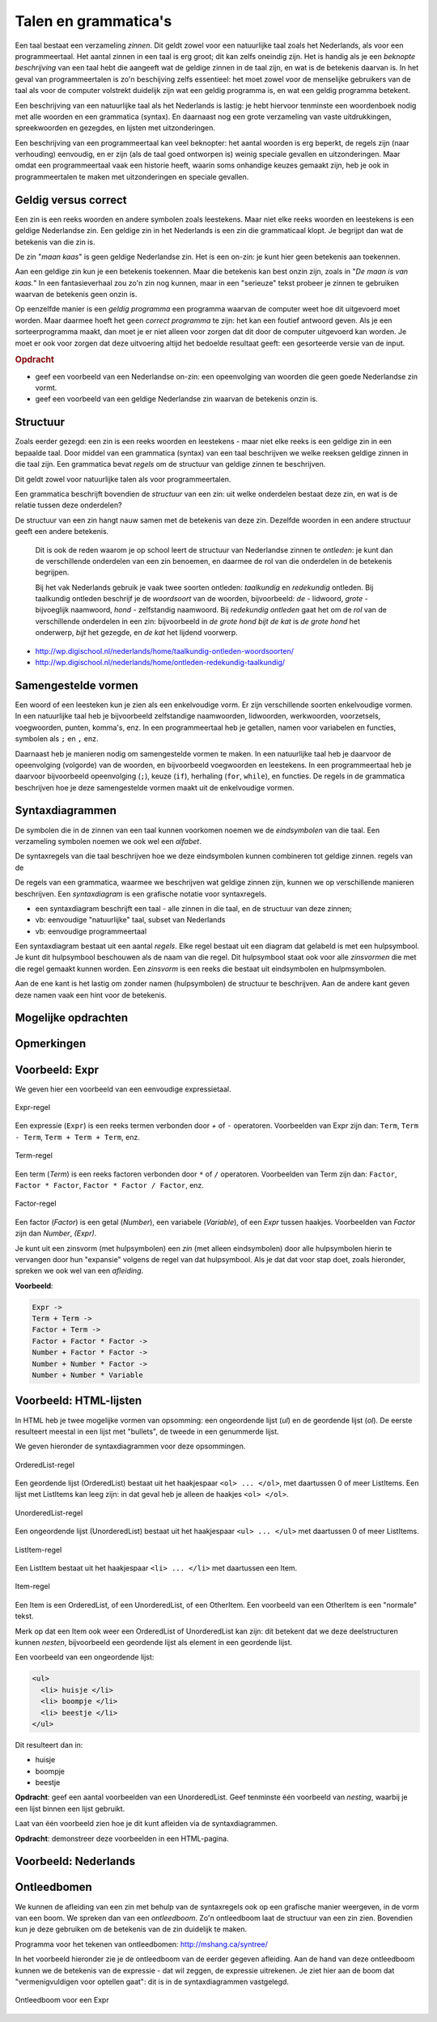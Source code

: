 Talen en grammatica's
=====================

Een taal bestaat een verzameling *zinnen*.
Dit geldt zowel voor een natuurlijke taal zoals het Nederlands, als voor een programmeertaal.
Het aantal zinnen in een taal is erg groot; dit kan zelfs oneindig zijn.
Het is handig als je een *beknopte beschrijving* van een taal hebt die aangeeft wat de geldige zinnen in de taal zijn,
en wat is de betekenis daarvan is.
In het geval van programmeertalen is zo'n beschijving zelfs essentieel:
het moet zowel voor de menselijke gebruikers van de taal als voor de computer volstrekt duidelijk zijn wat een geldig programma is,
en wat een geldig programma betekent.

Een beschrijving van een natuurlijke taal als het Nederlands is lastig:
je hebt hiervoor tenminste een woordenboek nodig met alle woorden en een grammatica (syntax).
En daarnaast nog een grote verzameling van vaste uitdrukkingen, spreekwoorden en gezegdes,
en lijsten met uitzonderingen.

Een beschrijving van een programmeertaal kan veel beknopter:
het aantal woorden is erg beperkt, de regels zijn (naar verhouding) eenvoudig, en er zijn
(als de taal goed ontworpen is) weinig speciale gevallen en uitzonderingen.
Maar omdat een programmeertaal vaak een historie heeft, waarin soms onhandige keuzes gemaakt zijn,
heb je ook in programmeertalen te maken met uitzonderingen en speciale gevallen.

Geldig versus correct
---------------------

Een zin is een reeks woorden en andere symbolen zoals leestekens.
Maar niet elke reeks woorden en leestekens is een geldige Nederlandse zin.
Een geldige zin in het Nederlands is een zin die grammaticaal klopt.
Je begrijpt dan wat de betekenis van die zin is.

De zin "*maan kaas*" is geen geldige Nederlandse zin.
Het is een on-zin: je kunt hier geen betekenis aan toekennen.

Aan een geldige zin kun je een betekenis toekennen.
Maar die betekenis kan best onzin zijn, zoals in "*De maan is van kaas.*"
In een fantasieverhaal zou zo'n zin nog kunnen,
maar in een "serieuze" tekst probeer je zinnen te gebruiken waarvan de betekenis geen onzin is.

Op eenzelfde manier is een *geldig programma* een programma waarvan de computer weet hoe dit uitgevoerd moet worden.
Maar daarmee hoeft het geen *correct programma* te zijn: het kan een foutief antwoord geven.
Als je een sorteerprogramma maakt, dan moet je er niet alleen voor zorgen dat dit door de computer uitgevoerd kan worden.
Je moet er ook voor zorgen dat deze uitvoering altijd het bedoelde resultaat geeft: een gesorteerde versie van de input.

.. rubric:: Opdracht

* geef een voorbeeld van een Nederlandse on-zin: een opeenvolging van woorden die geen goede Nederlandse zin vormt.
* geef een voorbeeld van een geldige Nederlandse zin waarvan de betekenis onzin is.

Structuur
---------

Zoals eerder gezegd: een zin is een reeks woorden en leestekens - maar niet elke reeks is een geldige zin in een bepaalde taal.
Door middel van een grammatica (syntax) van een taal beschrijven we welke reeksen geldige zinnen in die taal zijn.
Een grammatica bevat *regels* om de structuur van geldige zinnen te beschrijven.

Dit geldt zowel voor natuurlijke talen als voor programmeertalen.

Een grammatica beschrijft bovendien de *structuur* van een zin:
uit welke onderdelen bestaat deze zin, en wat is de relatie tussen deze onderdelen?

De structuur van een zin hangt nauw samen met de betekenis van deze zin.
Dezelfde woorden in een andere structuur geeft een andere betekenis.

  Dit is ook de reden waarom je op school leert de structuur van Nederlandse zinnen te *ontleden*:
  je kunt dan de verschillende onderdelen van een zin benoemen,
  en daarmee de rol van die onderdelen in de betekenis begrijpen.

  Bij het vak Nederlands gebruik je vaak twee soorten ontleden: *taalkundig* en *redekundig* ontleden.
  Bij taalkundig ontleden beschrijf je de *woordsoort* van de woorden,
  bijvoorbeeld: `de` - lidwoord, `grote` - bijvoeglijk naamwoord, `hond`  - zelfstandig naamwoord.
  Bij *redekundig ontleden* gaat het om de *rol* van de verschillende onderdelen in een zin:
  bijvoorbeeld in `de grote hond bijt de kat` is `de grote hond` het onderwerp,
  `bijt` het gezegde, en `de kat` het lijdend voorwerp.

* http://wp.digischool.nl/nederlands/home/taalkundig-ontleden-woordsoorten/
* http://wp.digischool.nl/nederlands/home/ontleden-redekundig-taalkundig/

Samengestelde vormen
--------------------

Een woord of een leesteken kun je zien als een enkelvoudige vorm.
Er zijn verschillende soorten enkelvoudige vormen.
In een natuurlijke taal heb je bijvoorbeeld zelfstandige naamwoorden, lidwoorden, werkwoorden,
voorzetsels, voegwoorden, punten, komma's, enz.
In een programmeertaal heb je getallen, namen voor variabelen en functies, symbolen als ``;`` en ``,`` enz.

Daarnaast heb je manieren nodig om samengestelde vormen te maken.
In een natuurlijke taal heb je daarvoor de opeenvolging (volgorde) van de woorden, en bijvoorbeeld voegwoorden en leestekens.
In een programmeertaal heb je daarvoor bijvoorbeeld opeenvolging (``;``), keuze (``if``),
herhaling (``for``, ``while``), en functies.
De regels in de grammatica beschrijven hoe je deze samengestelde vormen maakt uit de enkelvoudige vormen.

Syntaxdiagrammen
----------------

De symbolen die in de zinnen van een taal kunnen voorkomen noemen we de *eindsymbolen* van die taal.
Een verzameling symbolen noemen we ook wel een *alfabet*.

De syntaxregels van die taal beschrijven hoe we deze eindsymbolen kunnen combineren tot geldige zinnen.
regels van de

De regels van een grammatica, waarmee we beschrijven wat geldige zinnen zijn,
kunnen we op verschillende manieren beschrijven.
Een *syntaxdiagram* is een grafische notatie voor syntaxregels.

* een syntaxdiagram beschrijft een taal - alle zinnen in die taal, en de structuur van deze zinnen;
* vb: eenvoudige "natuurlijke" taal, subset van Nederlands
* vb: eenvoudige programmeertaal

.. todo::

  * Overeenkomst/verschil tussen eindige automaat en syntaxdiagram?

Een syntaxdiagram bestaat uit een aantal *regels*.
Elke regel bestaat uit een diagram dat gelabeld is met een hulpsymbool.
Je kunt dit hulpsymbool beschouwen als de naam van die regel.
Dit hulpsymbool staat ook voor alle *zinsvormen* die met die regel gemaakt kunnen worden.
Een *zinsvorm* is een reeks die bestaat uit eindsymbolen en hulpmsymbolen.

Aan de ene kant is het lastig om zonder namen (hulpsymbolen) de structuur te beschrijven.
Aan de andere kant geven deze namen vaak een hint voor de betekenis.

Mogelijke opdrachten
--------------------

.. todo::

  Opdrachten uitwerken. De opdrachten kunnen van de vorm zijn:

    * gegeven een syntaxdiagram, genereer 3 verschillende zinnen
    * gegeven een syntaxdiagram en een zin, ga na of deze zin element van de taal is
    * gegeven een syntaxdiagram en een zin, maak een ontleedboom

Opmerkingen
-----------

.. todo::

  Uitwerken van deze opmerkingen.

    * we hebben hier ook weer te maken met *vorm* en *betekenis*
    * niet alle vormen zijn "geldige vormen"
    * alleen van geldige vormen kunnen we de betekenis bepalen
    * deze betekenis hangt samen met de structuur van de vorm: de manier waarop de delen samengevoegd zijn.
    * een zin is een opeenvolging van woorden; niet alleen de woorden zelf maar ook de volgorde van de woorden bepaalt de betekenis.
    * onder deze volgorde ligt een structuur. Een zin bestaat uit onderdelen die een bepaalde verhouding tot elkaar hebben, en die in de zin een bepaalde rol spelen.
    * een ander voorbeeld van een soort grammatica is wat we zien bij "blokjestalen" - zoals Scratch.
      Ook daar komen we recursieve structuren tegen, bijvoorbeeld voor expressies.
    * gebruik van boekje van Jan Lepeltak (De Taalkist)


Voorbeeld: Expr
---------------

We geven hier een voorbeeld van een eenvoudige expressietaal.

.. figure:: talen/expr.png
   :width: 200 px
   :align: center

   Expr-regel

Een expressie (``Expr``) is een reeks termen verbonden door `+` of ``-`` operatoren.
Voorbeelden van Expr zijn dan: ``Term``, ``Term - Term``, ``Term + Term + Term``, enz.

.. figure:: talen/term.png
   :width: 200 px
   :align: center

   Term-regel

Een term (`Term`) is een reeks factoren verbonden door ``*`` of ``/`` operatoren.
Voorbeelden van Term zijn dan: ``Factor``, ``Factor * Factor``, ``Factor * Factor / Factor``, enz.

.. figure:: talen/factor.png
   :width: 300 px
   :align: center

   Factor-regel

Een factor (`Factor`) is een getal (`Number`), een variabele (`Variable`), of een `Expr` tussen haakjes.
Voorbeelden van `Factor` zijn dan `Number`, `(Expr)`.

Je kunt uit een zinsvorm (met hulpsymbolen) een *zin* (met alleen eindsymbolen) door alle hulpsymbolen hierin te vervangen door hun "expansie" volgens de regel van dat hulpsymbool. Als je dat dat voor stap doet, zoals hieronder, spreken we ook wel van een *afleiding*.

**Voorbeeld**:

.. code-block:: none

  Expr ->
  Term + Term ->
  Factor + Term ->
  Factor + Factor * Factor ->
  Number + Factor * Factor ->
  Number + Number * Factor ->
  Number + Number * Variable

Voorbeeld: HTML-lijsten
-----------------------

In HTML heb je twee mogelijke vormen van opsomming: een ongeordende lijst (`ul`) en de geordende lijst (`ol`).
De eerste resulteert meestal in een lijst met "bullets", de tweede in een genummerde lijst.

We geven hieronder de syntaxdiagrammen voor deze opsommingen.

.. figure:: talen/orderedlist.png
   :width: 350 px
   :align: center

   OrderedList-regel

Een geordende lijst (OrderedList) bestaat uit het haakjespaar ``<ol> ... </ol>``, met daartussen 0 of meer ListItems.
Een lijst met ListItems kan leeg zijn: in dat geval heb je alleen de haakjes ``<ol> </ol>``.

.. figure:: talen/unorderedlist.png
   :width: 350 px
   :align: center

   UnorderedList-regel

Een ongeordende lijst (UnorderedList)  bestaat uit het haakjespaar ``<ul> ... </ul>`` met daartussen 0 of meer ListItems.

.. figure:: talen/listitem.png
   :width: 300 px
   :align: center

   ListItem-regel

Een ListItem bestaat uit het haakjespaar ``<li> ... </li>`` met daartussen een Item.

.. figure:: talen/item.png
   :width: 250 px
   :align: center

   Item-regel

Een Item is een OrderedList, of een UnorderedList, of een OtherItem.
Een voorbeeld van een OtherItem is een "normale" tekst.

Merk op dat een Item ook weer een OrderedList of UnorderedList kan zijn:
dit betekent dat we deze deelstructuren kunnen *nesten*,
bijvoorbeeld een geordende lijst als element in een geordende lijst.

Een voorbeeld van een ongeordende lijst:

.. code-block:: html

  <ul>
    <li> huisje </li>
    <li> boompje </li>
    <li> beestje </li>
  </ul>

Dit resulteert dan in:

* huisje
* boompje
* beestje

**Opdracht**: geef een aantal voorbeelden van een UnorderedList.
Geef tenminste één voorbeeld van *nesting*, waarbij je een lijst binnen een lijst gebruikt.

Laat van één voorbeeld zien hoe je dit kunt afleiden via de syntaxdiagrammen.

**Opdracht**: demonstreer deze voorbeelden in een HTML-pagina.

Voorbeeld: Nederlands
---------------------

.. todo::

  Voorbeeld van syntaxdiagrammen voor eenvoudige Nederlandse zinnen.

  (En mogelijk: voorbeeld van een Haiku-generator?)

Ontleedbomen
------------

We kunnen de afleiding van een zin met behulp van de syntaxregels ook op een grafische manier weergeven,
in de vorm van een boom.
We spreken dan van een *ontleedboom*.
Zo'n ontleedboom laat de structuur van een zin zien.
Bovendien kun je deze gebruiken om de betekenis van de zin duidelijk te maken.

Programma voor het tekenen van ontleedbomen: http://mshang.ca/syntree/

In het voorbeeld hieronder zie je de ontleedboom van de eerder gegeven afleiding.
Aan de hand van deze ontleedboom kunnen we de betekenis van de expressie - dat wil zeggen, de expressie uitrekenen.
Je ziet hier aan de boom dat "vermenigvuldigen voor optellen gaat": dit is in de syntaxdiagrammen vastgelegd.

.. figure:: talen/exprtree.png
   :width: 350 px
   :align: center

   Ontleedboom voor een Expr
